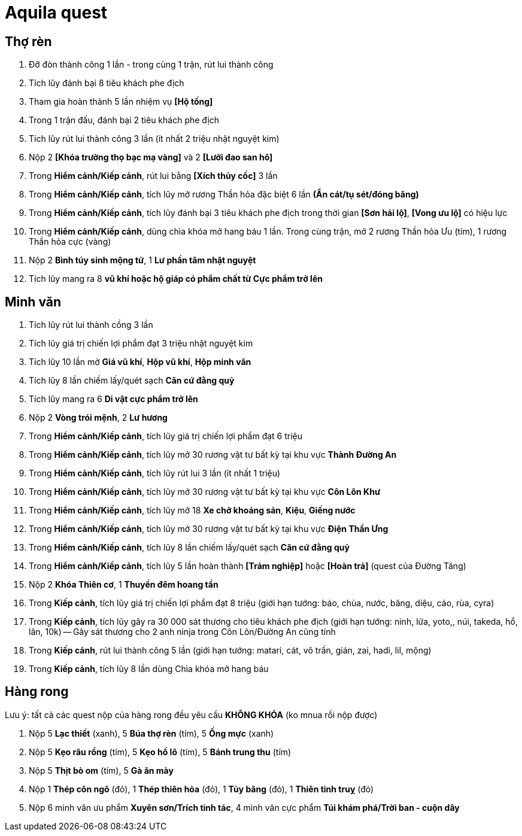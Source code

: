 
= Aquila quest

== Thợ rèn

1. Đỡ đòn thành công 1 lần - trong cùng 1 trận, rút lui thành công
2. Tích lũy đánh bại 8 tiêu khách phe địch
3. Tham gia hoàn thành 5 lần nhiệm vụ *[Hộ tống]*
4. Trong 1 trận đấu, đánh bại 2 tiêu khách phe địch
5. Tích lũy rút lui thành công 3 lần (ít nhất 2 triệu nhật nguyệt kim)
6. Nộp 2 *[Khóa trường thọ bạc mạ vàng]* và 2 *[Lưỡi đao san hô]*
7. Trong *Hiểm cảnh/Kiếp cảnh*, rút lui bằng *[Xích thủy cốc]* 3 lần
8. Trong *Hiểm cảnh/Kiếp cảnh*, tích lũy mở rương Thần hỏa đặc biệt 6 lần *(Ẩn cát/tụ sét/đóng băng)*
9. Trong *Hiểm cảnh/Kiếp cảnh*, tích lũy đánh bại 3 tiêu khách phe địch trong thời gian *[Sơn hải lộ]*, *[Vong ưu lộ]* có hiệu lực
10. Trong *Hiểm cảnh/Kiếp cảnh*, dùng chìa khóa mở hang báu 1 lần. Trong cùng trận, mở 2 rương Thần hỏa Ưu (tím), 1 rương Thần hỏa cực (vàng)
11. Nộp 2 *Bình túy sinh mộng tử*, 1 *Lư phần tâm nhật nguyệt*
12. Tích lũy mang ra 8 *vũ khí hoặc hộ giáp có phẩm chất từ Cực phẩm trở lên*

== Minh văn

1. Tích lũy rút lui thành cồng 3 lần
2. Tích lũy giá trị chiến lợi phẩm đạt 3 triệu nhật nguyệt kim
3. Tích lũy 10 lần mở *Giá vũ khí*, *Hộp vũ khí*, *Hộp minh văn*
4. Tích lũy 8 lần chiếm lấy/quét sạch *Căn cứ đằng quỷ*
5. Tích lũy mang ra 6 *Di vật cực phẩm trở lên*
6. Nộp 2 *Vòng trói mệnh*, 2 *Lư hương*
7. Trong *Hiểm cảnh/Kiếp cảnh*, tích lũy giá trị chiến lợi phẩm đạt 6 triệu
8. Trong *Hiểm cảnh/Kiếp cảnh*, tích lũy mở 30 rương vật tư bất kỳ tại khu vực *Thành Đường An*
9. Trong *Hiểm cảnh/Kiếp cảnh*, tích lũy rút lui 3 lần (ít nhất 1 triệu)
10. Trong *Hiểm cảnh/Kiếp cảnh*, tích lũy mở 30 rương vật tư bất kỳ tại khu vực *Côn Lôn Khư*
11. Trong *Hiểm cảnh/Kiếp cảnh*, tích lũy mở 18 *Xe chở khoáng sản*, *Kiệu*, *Giếng nước*
12. Trong *Hiểm cảnh/Kiếp cảnh*, tích lũy mở 30 rương vật tư bất kỳ tại khu vực *Điện Thần Ưng*
13. Trong *Hiểm cảnh/Kiếp cảnh*, tích lũy 8 lần chiếm lấy/quét sạch *Căn cứ đằng quỷ*
14. Trong *Hiểm cảnh/Kiếp cảnh*, tích lũy 5 lần hoàn thành *[Trảm nghiệp]* hoặc *[Hoàn trả]* (quest của Đường Tăng)
15. Nộp 2 *Khóa Thiên cơ*, 1 *Thuyền đêm hoang tần*
16. Trong *Kiếp cảnh*, tích lũy giá trị chiến lợi phẩm đạt 8 triệu (giới hạn tướng: báo, chùa, nước, băng, diệu, cáo, rùa, cyra)
17. Trong *Kiếp cảnh*, tích lũy gây ra 30 000 sát thương cho tiêu khách phe địch (giới hạn tướng: ninh, lửa, yoto,, núi, takeda, hổ, lân, 10k) -- Gây sát thương cho 2 anh ninja trong Côn Lôn/Đường An cũng tính
18. Trong *Kiếp cảnh*, rút lui thành công 5 lần (giới hạn tướng: matari, cát, vô trần, gián, zai, hadi, lil, mộng)
19. Trong *Kiếp cảnh*, tích lũy 8 lần dùng Chìa khóa mở hang báu


== Hàng rong

Lưu ý: tất cả các quest nộp của hàng rong đều yêu cầu *KHÔNG KHÓA* (ko mnua rồi nộp được)

1. Nộp 5 *Lạc thiết* (xanh), 5 *Búa thợ rèn* (tím), 5 *Ống mực* (xanh)
2. Nộp 5 *Kẹo râu rồng* (tím), 5 *Kẹo hồ lô* (tím), 5 *Bánh trung thu* (tím)
3. Nộp 5 *Thịt bò om* (tím), 5 *Gà ăn mày*
4. Nộp 1 *Thép côn ngô* (đỏ), 1 *Thép thiên hỏa* (đỏ), 1 *Tủy băng* (đỏ), 1 *Thiên tinh truỵ* (đỏ)
5. Nộp 6 minh văn ưu phẩm *Xuyên sơn/Trích tinh tác*, 4 minh văn cực phẩm *Túi khám phá/Trời ban - cuộn dây*
